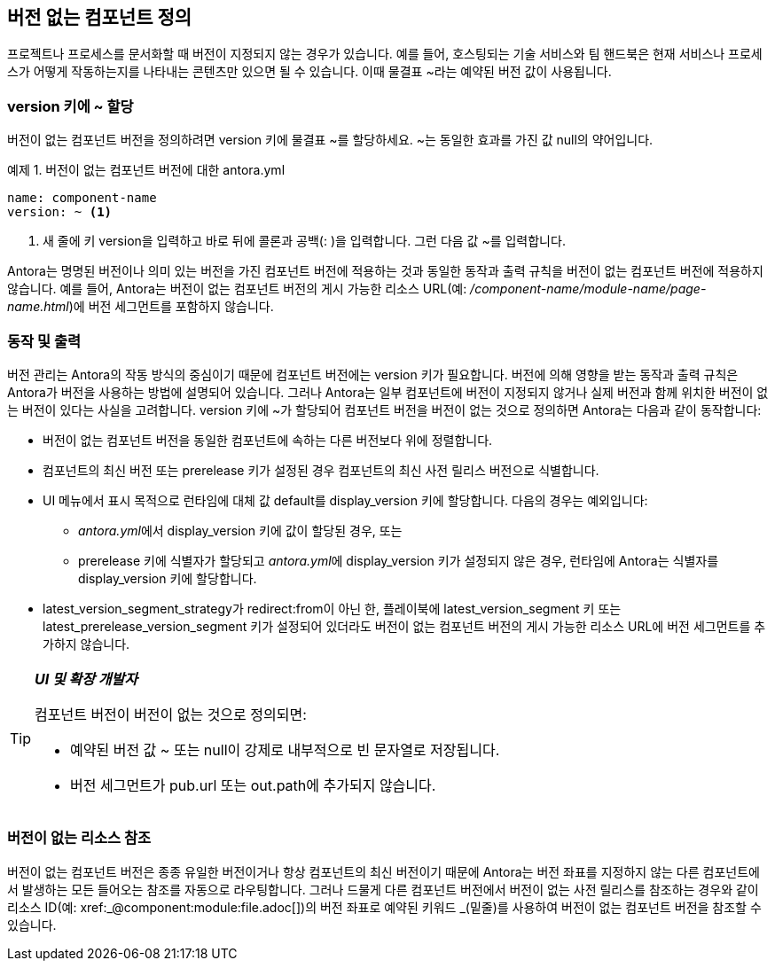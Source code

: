 == 버전 없는 컴포넌트 정의

프로젝트나 프로세스를 문서화할 때 버전이 지정되지 않는 경우가 있습니다. 예를 들어, 호스팅되는 기술 서비스와 팀 핸드북은 현재 서비스나 프로세스가 어떻게 작동하는지를 나타내는 콘텐츠만 있으면 될 수 있습니다. 이때 물결표 ~라는 예약된 버전 값이 사용됩니다.

=== version 키에 ~ 할당

버전이 없는 컴포넌트 버전을 정의하려면 version 키에 물결표 ~를 할당하세요. ~는 동일한 효과를 가진 값 null의 약어입니다.

.예제 1. 버전이 없는 컴포넌트 버전에 대한 antora.yml
[source,yaml]
----
name: component-name
version: ~ <1>
----
<1> 새 줄에 키 version을 입력하고 바로 뒤에 콜론과 공백(: )을 입력합니다. 그런 다음 값 ~를 입력합니다.

Antora는 명명된 버전이나 의미 있는 버전을 가진 컴포넌트 버전에 적용하는 것과 동일한 동작과 출력 규칙을 버전이 없는 컴포넌트 버전에 적용하지 않습니다. 예를 들어, Antora는 버전이 없는 컴포넌트 버전의 게시 가능한 리소스 URL(예: __/component-name/module-name/page-name.html__)에 버전 세그먼트를 포함하지 않습니다.

=== 동작 및 출력

버전 관리는 Antora의 작동 방식의 중심이기 때문에 컴포넌트 버전에는 version 키가 필요합니다. 버전에 의해 영향을 받는 동작과 출력 규칙은 Antora가 버전을 사용하는 방법에 설명되어 있습니다. 그러나 Antora는 일부 컴포넌트에 버전이 지정되지 않거나 실제 버전과 함께 위치한 버전이 없는 버전이 있다는 사실을 고려합니다. version 키에 ~가 할당되어 컴포넌트 버전을 버전이 없는 것으로 정의하면 Antora는 다음과 같이 동작합니다:

- 버전이 없는 컴포넌트 버전을 동일한 컴포넌트에 속하는 다른 버전보다 위에 정렬합니다.
- 컴포넌트의 최신 버전 또는 prerelease 키가 설정된 경우 컴포넌트의 최신 사전 릴리스 버전으로 식별합니다.
- UI 메뉴에서 표시 목적으로 런타임에 대체 값 default를 display_version 키에 할당합니다. 다음의 경우는 예외입니다:
  ** __antora.yml__에서 display_version 키에 값이 할당된 경우, 또는
  ** prerelease 키에 식별자가 할당되고 __antora.yml__에 display_version 키가 설정되지 않은 경우, 런타임에 Antora는 식별자를 display_version 키에 할당합니다.
- latest_version_segment_strategy가 redirect:from이 아닌 한, 플레이북에 latest_version_segment 키 또는 latest_prerelease_version_segment 키가 설정되어 있더라도 버전이 없는 컴포넌트 버전의 게시 가능한 리소스 URL에 버전 세그먼트를 추가하지 않습니다.

[TIP]
====
**__UI 및 확장 개발자__**

컴포넌트 버전이 버전이 없는 것으로 정의되면:

  - 예약된 버전 값 ~ 또는 null이 강제로 내부적으로 빈 문자열로 저장됩니다.
  - 버전 세그먼트가 pub.url 또는 out.path에 추가되지 않습니다.
====

=== 버전이 없는 리소스 참조

버전이 없는 컴포넌트 버전은 종종 유일한 버전이거나 항상 컴포넌트의 최신 버전이기 때문에 Antora는 버전 좌표를 지정하지 않는 다른 컴포넌트에서 발생하는 모든 들어오는 참조를 자동으로 라우팅합니다. 그러나 드물게 다른 컴포넌트 버전에서 버전이 없는 사전 릴리스를 참조하는 경우와 같이 리소스 ID(예: pass:[xref:_@component:module:file.adoc[]])의 버전 좌표로 예약된 키워드 _(밑줄)를 사용하여 버전이 없는 컴포넌트 버전을 참조할 수 있습니다.
